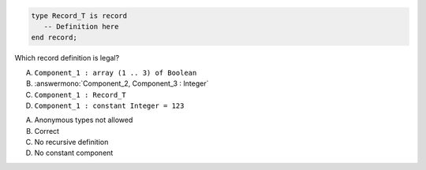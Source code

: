 .. code:: Ada

    type Record_T is record
       -- Definition here
    end record;

Which record definition is legal?

A. ``Component_1 : array (1 .. 3) of Boolean``
B. :answermono:`Component_2, Component_3 : Integer`
C. ``Component_1 : Record_T``
D. ``Component_1 : constant Integer = 123``

.. container:: animate

    A. Anonymous types not allowed
    B. Correct
    C. No recursive definition
    D. No constant component
